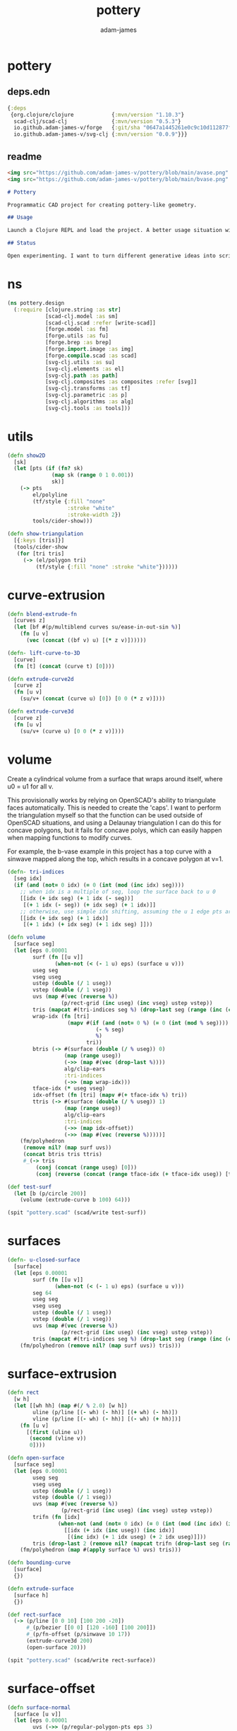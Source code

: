 * pottery
#+Title: pottery
#+AUTHOR: adam-james
#+STARTUP: overview
#+PROPERTY: header-args :cache yes :noweb yes :results none :mkdirp yes :padline yes :async

** deps.edn
#+NAME: deps.edn
#+begin_src clojure :tangle ./deps.edn
{:deps 
 {org.clojure/clojure            {:mvn/version "1.10.3"}
  scad-clj/scad-clj              {:mvn/version "0.5.3"}
  io.github.adam-james-v/forge   {:git/sha "0647a1445261e0c9c10d112877f0aa1d622e3688"}
  io.github.adam-james-v/svg-clj {:mvn/version "0.0.9"}}}

#+end_src

** readme
#+BEGIN_SRC markdown :tangle ./readme.md
<img src="https://github.com/adam-james-v/pottery/blob/main/avase.png" width="300">
<img src="https://github.com/adam-james-v/pottery/blob/main/bvase.png" width="300">

# Pottery

Programmatic CAD project for creating pottery-like geometry.

## Usage

Launch a Clojure REPL and load the project. A better usage situation will evolve over time.

## Status

Open experimenting. I want to turn different generative ideas into scripts and/or interactive Client-side Webpages. For now, treat the source as an example for your own CAD hacking!

#+END_SRC


* ns
#+begin_src clojure :tangle ./src/pottery/design.cljc
(ns pottery.design
  (:require [clojure.string :as str]
            [scad-clj.model :as sm]
            [scad-clj.scad :refer [write-scad]]
            [forge.model :as fm]
            [forge.utils :as fu]
            [forge.brep :as brep]
            [forge.import.image :as img]
            [forge.compile.scad :as scad]
            [svg-clj.utils :as su]
            [svg-clj.elements :as el]
            [svg-clj.path :as path]
            [svg-clj.composites :as composites :refer [svg]]
            [svg-clj.transforms :as tf]
            [svg-clj.parametric :as p]
            [svg-clj.algorithms :as alg]
            [svg-clj.tools :as tools]))

#+end_src

* utils
#+begin_src clojure :tangle ./src/pottery/design.cljc
(defn show2D
  [sk]
  (let [pts (if (fn? sk)
              (map sk (range 0 1 0.001))
              sk)]
    (-> pts
        el/polyline
        (tf/style {:fill "none"
                   :stroke "white"
                   :stroke-width 2})
        tools/cider-show)))

(defn show-triangulation
  [{:keys [tris]}]
  (tools/cider-show
   (for [tri tris]
     (-> (el/polygon tri)
         (tf/style {:fill "none" :stroke "white"})))))

#+end_src

* curve-extrusion
#+begin_src clojure :tangle ./src/pottery/design.cljc
(defn blend-extrude-fn
  [curves z]
  (let [bf #(p/multiblend curves su/ease-in-out-sin %)]
    (fn [u v]
      (vec (concat ((bf v) u) [(* z v)])))))

(defn- lift-curve-to-3D
  [curve]
  (fn [t] (concat (curve t) [0])))

(defn extrude-curve2d
  [curve z]
  (fn [u v]
    (su/v+ (concat (curve u) [0]) [0 0 (* z v)])))

(defn extrude-curve3d
  [curve z]
  (fn [u v]
    (su/v+ (curve u) [0 0 (* z v)])))

#+end_src

* volume
Create a cylindrical volume from a surface that wraps around itself, where u0 = u1 for all v.

This provisionally works by relying on OpenSCAD's ability to triangulate faces automatically. This is needed to create the 'caps'. I want to perform the triangulation myself so that the function can be used outside of OpenSCAD situations, and using a Delaunay triangulation I can do this for concave polygons, but it fails for concave polys, which can easily happen when mapping functions to modify curves.

For example, the b-vase example in this project has a top curve with a sinwave mapped along the top, which results in a concave polygon at v=1.

#+begin_src clojure :tangle ./src/pottery/design.cljc
(defn- tri-indices
  [seg idx]
  (if (and (not= 0 idx) (= 0 (int (mod (inc idx) seg))))
    ;; when idx is a multiple of seg, loop the surface back to u 0
    [[idx (+ idx seg) (+ 1 idx (- seg))]
     [(+ 1 idx (- seg)) (+ idx seg) (+ 1 idx)]]
    ;; otherwise, use simple idx shifting, assuming the u 1 edge pts are NOT present in the pts list
    [[idx (+ idx seg) (+ 1 idx)]
     [(+ 1 idx) (+ idx seg) (+ 1 idx seg) ]]))

(defn volume
  [surface seg]
  (let [eps 0.00001
        surf (fn [[u v]]
               (when-not (< (- 1 u) eps) (surface u v)))
        useg seg
        vseg useg
        ustep (double (/ 1 useg))
        vstep (double (/ 1 vseg))
        uvs (map #(vec (reverse %))
                 (p/rect-grid (inc useg) (inc vseg) ustep vstep))
        tris (mapcat #(tri-indices seg %) (drop-last seg (range (inc (count uvs)))))
        wrap-idx (fn [tri]
                   (mapv #(if (and (not= 0 %) (= 0 (int (mod % seg))))
                            (- % seg)
                            %)
                         tri)) 
        btris (-> #(surface (double (/ % useg)) 0)
                  (map (range useg))
                  (->> (map #(vec (drop-last %))))
                  alg/clip-ears
                  :tri-indices
                  (->> (map wrap-idx)))
        tface-idx (* useg vseg)
        idx-offset (fn [tri] (mapv #(+ tface-idx %) tri))
        ttris (-> #(surface (double (/ % useg)) 1)
                  (map (range useg))
                  alg/clip-ears
                  :tri-indices
                  (->> (map idx-offset))
                  (->> (map #(vec (reverse %)))))]
    (fm/polyhedron
     (remove nil? (map surf uvs))
     (concat btris tris ttris)
     #_(-> tris
         (conj (concat (range useg) [0]))
         (conj (reverse (concat (range tface-idx (+ tface-idx useg)) [tface-idx])))))))

(def test-surf
  (let [b (p/circle 200)]
    (volume (extrude-curve b 100) 64)))

(spit "pottery.scad" (scad/write test-surf))

#+end_src

* surfaces
#+begin_src clojure :tangle ./src/pottery/design.cljc
(defn- u-closed-surface
  [surface]
  (let [eps 0.00001
        surf (fn [[u v]]
               (when-not (< (- 1 u) eps) (surface u v)))
        seg 64
        useg seg
        vseg useg
        ustep (double (/ 1 useg))
        vstep (double (/ 1 vseg))
        uvs (map #(vec (reverse %))
                 (p/rect-grid (inc useg) (inc vseg) ustep vstep))
        tris (mapcat #(tri-indices seg %) (drop-last seg (range (inc (count uvs)))))]
    (fm/polyhedron (remove nil? (map surf uvs)) tris)))

#+end_src

* surface-extrusion
#+begin_src clojure :tangle ./src/pottery/design.cljc
(defn rect
  [w h]
  (let [[wh hh] (map #(/ % 2.0) [w h])
        uline (p/line [(- wh) (- hh)] [(+ wh) (- hh)])
        vline (p/line [(- wh) (- hh)] [(- wh) (+ hh)])]
    (fn [u v]
      [(first (uline u))
       (second (vline v))
       0])))
      
(defn open-surface
  [surface seg]
  (let [eps 0.00001
        useg seg
        vseg useg
        ustep (double (/ 1 useg))
        vstep (double (/ 1 vseg))
        uvs (map #(vec (reverse %))
                 (p/rect-grid (inc useg) (inc vseg) ustep vstep))
        trifn (fn [idx]
                (when-not (and (not= 0 idx) (= 0 (int (mod (inc idx) (inc seg)))))
                  [[idx (+ idx (inc useg)) (inc idx)]
                   [(inc idx) (+ 1 idx useg) (+ 2 idx useg)]]))
        tris (drop-last 2 (remove nil? (mapcat trifn (drop-last seg (range (inc (count uvs)))))))]
    (fm/polyhedron (map #(apply surface %) uvs) tris)))

(defn bounding-curve
  [surface]
  {})

(defn extrude-surface
  [surface h]
  {})

(def rect-surface
  (-> (p/line [0 0 10] [100 200 -20])
      #_(p/bezier [[0 0] [120 -160] [100 200]])
      #_(p/fn-offset (p/sinwave 10 17))
      (extrude-curve3d 200)
      (open-surface 20)))

(spit "pottery.scad" (scad/write rect-surface))
#+end_src

* surface-offset
#+begin_src clojure :tangle ./src/pottery/design.cljc
(defn surface-normal
  [surface [u v]]
  (let [eps 0.00001
        uvs (->> (p/regular-polygon-pts eps 3)
                 (map #(su/v+ % [u v])))
        pts (map #(apply surface %) uvs)]
    (su/normalize (apply su/normal pts)))) 

(defn offset-surface
  [surf t]
  (fn [u v]
    (let [pt (surf u v)
          n (surface-normal surf [u v])
          v (su/v* n (repeat t))]
      (su/v+ pt v))))

(defn offset-surface-volume
  [surf t seg]
  (let [btris (open-surface surf seg)
        ttris (open-surface (offset-surface surf t) seg)]
    [btris ttris]))

#+end_src

* bezier-patch
#+begin_src clojure :tangle ./src/pottery/design.cljc




(defn bezier-patch
  [apts bpts cpts dpts]
  (let [curves (map p/bezier [apts bpts cpts dpts])]
    (fn [u v]
      (let [curve (p/bezier (map #(% u) curves))]
        (curve v)))))

(def patch
  (-> (bezier-patch
       [[0 0 0] [100 0 0] [200 0 0] [300 0 0]]
       [[10 100 0] [100 100 250] [200 100 -250] [300 100 -20]]
       [[-120 200 0] [100 200 -350] [200 200 250] [300 200 90]]
       [[0 300 0] [100 300 0] [200 300 0] [300 300 0]])
      (open-surface 60)))

(spit "pottery.scad" (scad/write patch))



#+end_src

* vase
#+begin_src clojure :tangle ./src/pottery/design.cljc
(defn vase
  [shapes h t seg]
  (let [ishapes (map #(p/fn-offset % (fn [_] t)) shapes)
        width (-> #(map % (range 0 1 0.05))
                  (mapcat shapes)
                  su/bb-dims
                  (#(apply max %))
                  (* 2))
        body (volume (blend-extrude-fn shapes h) seg)
        ibody (volume (blend-extrude-fn ishapes (+ h (* h 0.04))) seg)]
    (fm/union
     (fm/difference
      body
      (-> ibody
          (fm/translate [0 0 (* h -0.015)])))
    (fm/difference
       body
       (-> (fm/box width width h)
           (fm/translate [0 0 (+ (* h 0.5) t)]))))))

(def a-vase
  (let [b (-> (p/regular-polygon-pts 150 9)
              (p/fillet-pts 40)
              (p/simplify 400)
              p/polygon)
        m (-> (p/regular-polygon-pts 150 6)
              (p/fillet-pts 40)
              (p/simplify 400)
              p/polygon)
        t (-> (p/regular-polygon-pts 150 3)
              (p/fillet-pts 40)
              (p/simplify 400)
              p/polygon)]
    (vase [b #_m t] 350 10 20)))

(def b-vase
  (let [h 400
        t 16
        seg 50
        bs (-> (p/regular-polygon-pts 140 6)
               (p/fillet-pts 50)
               (p/simplify 400)
               p/polygon)
        ts (-> (p/circle 160)
               (p/rotate 90)
               (p/fn-offset (p/sinwave 7 60)))
        ibs (p/fn-offset bs (fn [_] t))
        its (-> (p/circle (- 160 t))
                (p/rotate 90)
                (p/fn-offset (fn [_] t)))
        width (-> #(map % (range 0 1 0.05))
                  (mapcat [bs ts])
                  su/bb-dims
                  (#(apply max %))
                  (* 2))
        body (volume (blend-extrude-fn [bs ts] h) seg)
        ibody (volume (blend-extrude-fn [ibs its] (+ h (* h 0.04))) seg)]
    (fm/union
     (fm/difference
      body
      (-> ibody
          (fm/translate [0 0 (* h -0.015)])))
    (fm/difference
       body
       (-> (fm/box width width h)
           (fm/translate [0 0 (+ (* h 0.5) t)]))))))

(spit "pottery.scad" (scad/write b-vase))

#+end_src



